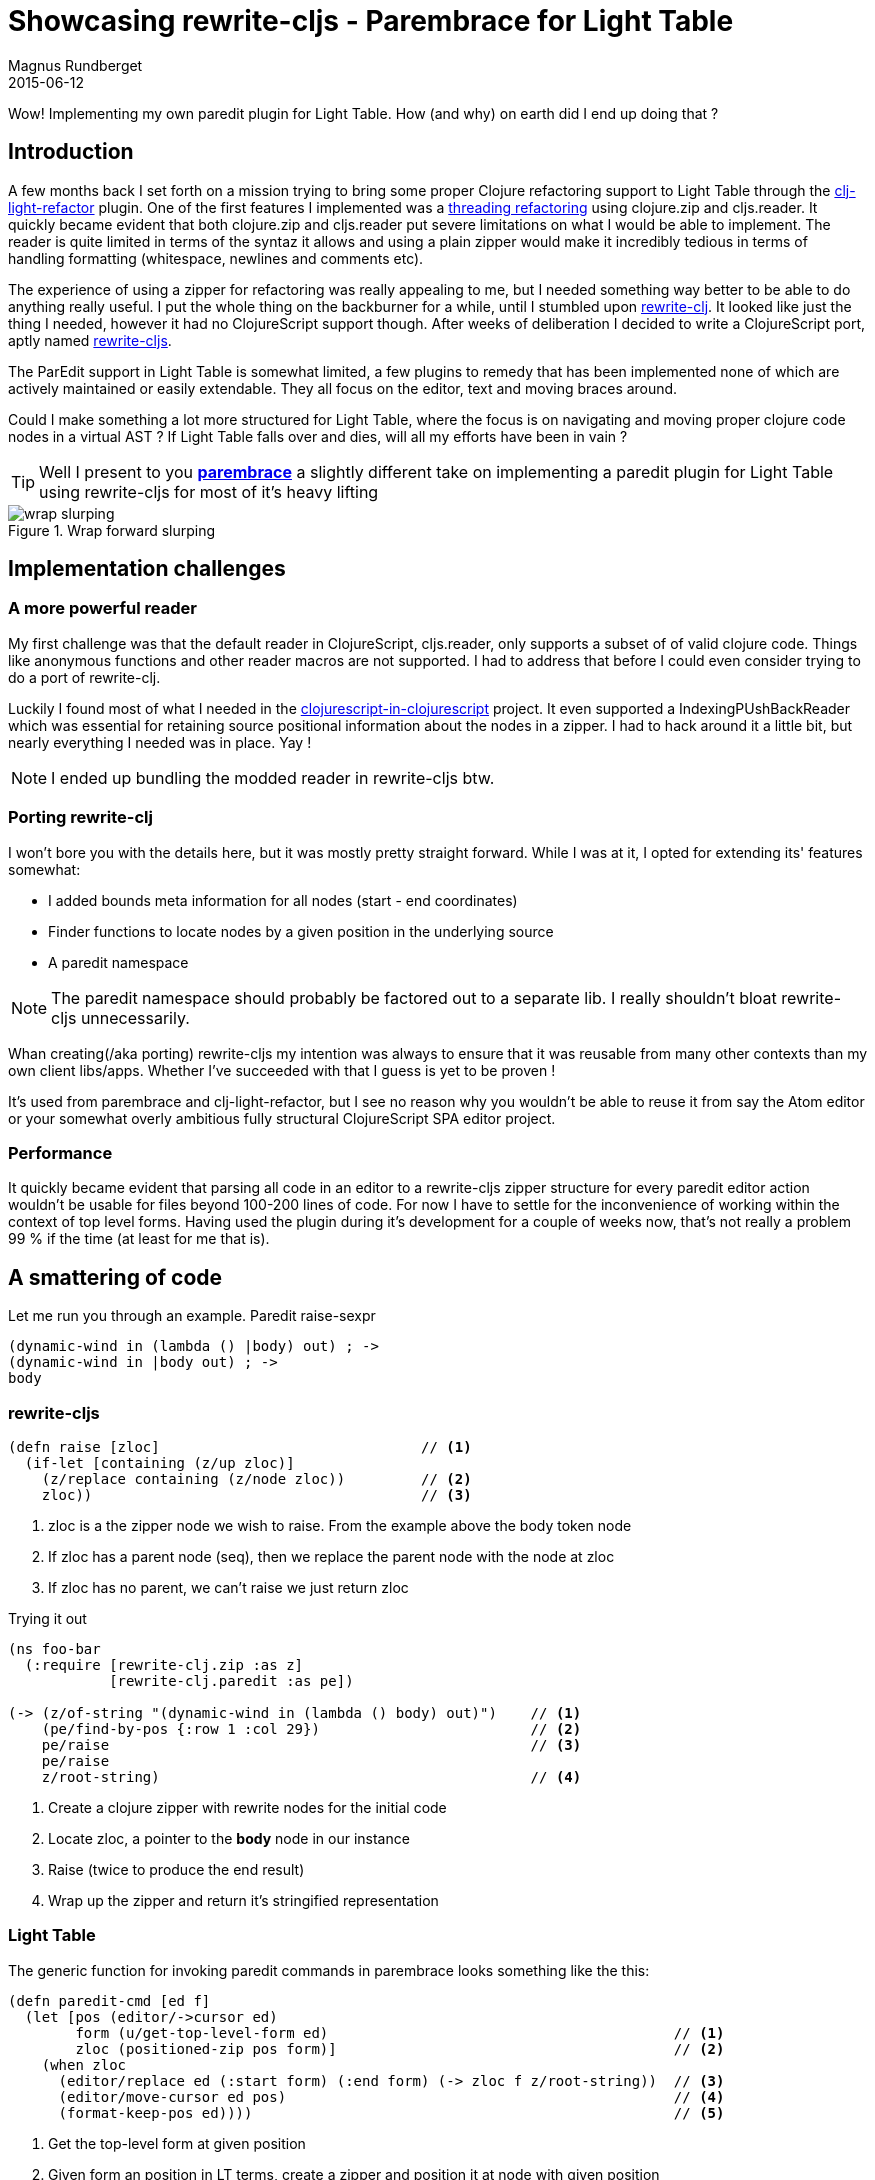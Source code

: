 = Showcasing rewrite-cljs - Parembrace for Light Table
Magnus Rundberget
2015-06-12
:jbake-type: post
:jbake-status: published
:jbake-tags: clojure, clojurescript, lighttable
:imagesdir: /blog/2015/
:icons: font
:id: parembrace

Wow! Implementing my own paredit plugin for Light Table. How (and why) on earth did I end up doing that ?


== Introduction
A few months back I set forth on a mission trying to bring some proper Clojure refactoring support to Light Table through
the https://github.com/rundis/clj-light-refactor/[clj-light-refactor] plugin. One of the first features I implemented
was a http://rundis.github.io/blog/2015/clj_light_thread.html[threading refactoring] using clojure.zip and cljs.reader.
It quickly became evident that both clojure.zip and cljs.reader put severe limitations on what I would be able to implement.
The reader is quite limited in terms of the syntaz it allows and using a plain zipper would make it incredibly tedious in terms of
handling formatting (whitespace, newlines and comments etc).

The experience of using a zipper for refactoring was really appealing to me, but I needed something way better to be able
to do anything really useful. I put the whole thing on the backburner for a while, until I stumbled upon
https://github.com/xsc/rewrite-clj/[rewrite-clj]. It looked like just the thing I needed, however it had no ClojureScript
support though. After weeks of deliberation I decided to write a ClojureScript port, aptly named https://github.com/rundis/rewrite-cljs[rewrite-cljs].

The ParEdit support in Light Table is somewhat limited, a few plugins to remedy that has been implemented none of which
are actively maintained or easily extendable. They all focus on the editor, text and moving braces around.


Could I make something a lot more structured for Light Table, where the focus is on navigating and moving proper clojure code nodes in a virtual AST ?
If Light Table falls over and dies, will all my efforts have been in vain ?


TIP: Well I present to you https://github.com/rundis/parembrace[**parembrace**] a slightly different take on implementing
a paredit plugin for Light Table using rewrite-cljs for most of it's heavy lifting

.Wrap forward slurping
image::wrap_slurping.gif[]



== Implementation challenges


=== A more powerful reader
My first challenge was that the default reader in ClojureScript, cljs.reader, only supports a subset of
of valid clojure code. Things like anonymous functions and other reader macros are not supported.
I had to address that before I could even consider trying to do a port of rewrite-clj.

Luckily I found most of what I needed in the https://github.com/lazerwalker/clojurescript-in-clojurescript[clojurescript-in-clojurescript] project.
It even supported a IndexingPUshBackReader which was essential for retaining source positional information about the nodes in a zipper.
I had to hack around it a little bit, but nearly everything I needed was in place. Yay !

NOTE: I ended up bundling the modded reader in rewrite-cljs btw.


=== Porting rewrite-clj
I won't bore you with the details here, but it was mostly pretty straight forward. While I was at it, I opted
for extending its' features somewhat:

- I added bounds meta information for all nodes (start - end coordinates)
- Finder functions to locate nodes by a given position in the underlying source
- A paredit namespace

NOTE: The paredit namespace should probably be factored out to a separate lib. I really shouldn't  bloat rewrite-cljs unnecessarily.

Whan creating(/aka porting) rewrite-cljs my intention was always to ensure that it was reusable from many other contexts than
my own client libs/apps. Whether I've succeeded with that I guess is yet to be proven !

It's used from parembrace and clj-light-refactor, but I see no reason why you wouldn't be able to reuse it
from say the Atom editor or your somewhat overly ambitious fully structural ClojureScript SPA editor project.


=== Performance
It quickly became evident that parsing all code in an editor to a rewrite-cljs zipper structure
for every paredit editor action wouldn't be usable for files beyond 100-200 lines of code.
For now I have to settle for the inconvenience of working within the context of top level forms.
Having used the plugin during it's development for a couple of weeks now, that's not really a problem
99 % if the time (at least for me that is).




== A smattering of code

Let me run you through an example. Paredit raise-sexpr

[source,clojure]
----
(dynamic-wind in (lambda () |body) out) ; ->
(dynamic-wind in |body out) ; ->
body
----


=== rewrite-cljs

[source,clojure]
----
(defn raise [zloc]                               // <1>
  (if-let [containing (z/up zloc)]
    (z/replace containing (z/node zloc))         // <2>
    zloc))                                       // <3>
----
<1> zloc is a the zipper node we wish to raise. From the example above the body token node
<2> If zloc has a parent node (seq), then we replace the parent node with the node at zloc
<3> If zloc has no parent, we can't raise we just return zloc


.Trying it out
[source, clojure]
----
(ns foo-bar
  (:require [rewrite-clj.zip :as z]
            [rewrite-clj.paredit :as pe])

(-> (z/of-string "(dynamic-wind in (lambda () body) out)")    // <1>
    (pe/find-by-pos {:row 1 :col 29})                         // <2>
    pe/raise                                                  // <3>
    pe/raise
    z/root-string)                                            // <4>
----
<1> Create a clojure zipper with rewrite nodes for the initial code
<2> Locate zloc, a pointer to the **body** node in our instance
<3> Raise (twice to produce the end result)
<4> Wrap up the zipper and return it's stringified representation


=== Light Table

The generic function for invoking paredit commands in parembrace looks something like the this:
[source,clojure]
----
(defn paredit-cmd [ed f]
  (let [pos (editor/->cursor ed)
        form (u/get-top-level-form ed)                                         // <1>
        zloc (positioned-zip pos form)]                                        // <2>
    (when zloc
      (editor/replace ed (:start form) (:end form) (-> zloc f z/root-string))  // <3>
      (editor/move-cursor ed pos)                                              // <4>
      (format-keep-pos ed))))                                                  // <5>

----

<1> Get the top-level form at given position
<2> Given form an position in LT terms, create a zipper and position it at node with given position
<3> Replace the form in editor with the rewritten form after applying paredit/zipper function **f**
<4> The positioning isn't quite as trivial as this with depth changing commands
<5> Format the form nicely

[TIP]
====
For raise, f would in our example be a reference to `pe/raise`, but really it could be
something really whacky like :
[source,clojure]
----
#(-> % pe/raise pe/kill z/leftmost)
----

which would given you:
[source,clojure]
----
(|dynamic-wind in)
----

Let me know if that is something you would find useful icon:smile-o[role="green"]
====


.Behaviors and commands
[source, clojure]
----
(behavior ::raise!                                                   // <1>
          :triggers #{:parembrace.raise!}
          :reaction (fn [ed]
                      (paredit-cmd ed pe/raise)))



(cmd/command {:command :parembrace.raise                             // <2>
              :desc "Parembrace: Raise"
              :exec (fn []
                      (when-let [ed (pool/last-active)]
                        (object/raise ed :parembrace.raise!)))})
----
<1> The behavior here strictly speaking isn't needed, but it provides a means to scope the feature
to only be available for editors tagged as clojure editors
<2> The commands are there for you to be able to either execute from the command bar, or for mapping a keyboard shortcut



== Current state and future plans for Parembrace ?
A large percentage of the features in the http://pub.gajendra.net/src/paredit-refcard.pdf[paredit reference card] has been
implemented. Some features behave slightly different, and there are a couple of novel nuggets there as well.
All is not well though. Cursor positioning needs improving and performance needs to be tweaked.

What does the future hold ? Well I'm planning on implementing the missing features and I'm sure I'll add a few more
useful nuggets too. The most important thing I aim to provide is a clear pluggable way of extending and modifying features
to allow you to customize parembrace to your liking.



== Conclusion
I believe rewrite-cljs already has paid off multiple times. I can't thank https://github.com/xsc[xsc] enough
for writing https://github.com/xsc/rewrite-clj/[rewrite-clj]. It's really awesome and without it I'd still be fumbling around with parsers and what-not.
I can reuse rewrite-cljs from both parembrace and clj-light-refactor. In the latter not only can I start implementing cool code refactoring features, but
I can do things like structurally traverse and  rewrite the project.clj file. I can't wait to get started... well I have to wait because I'm moving to a new house, but after that...


TIP: If you are a Light Table user, do take https://github.com/rundis/parembrace[Parembrace] for a spin and let me know what you think !
